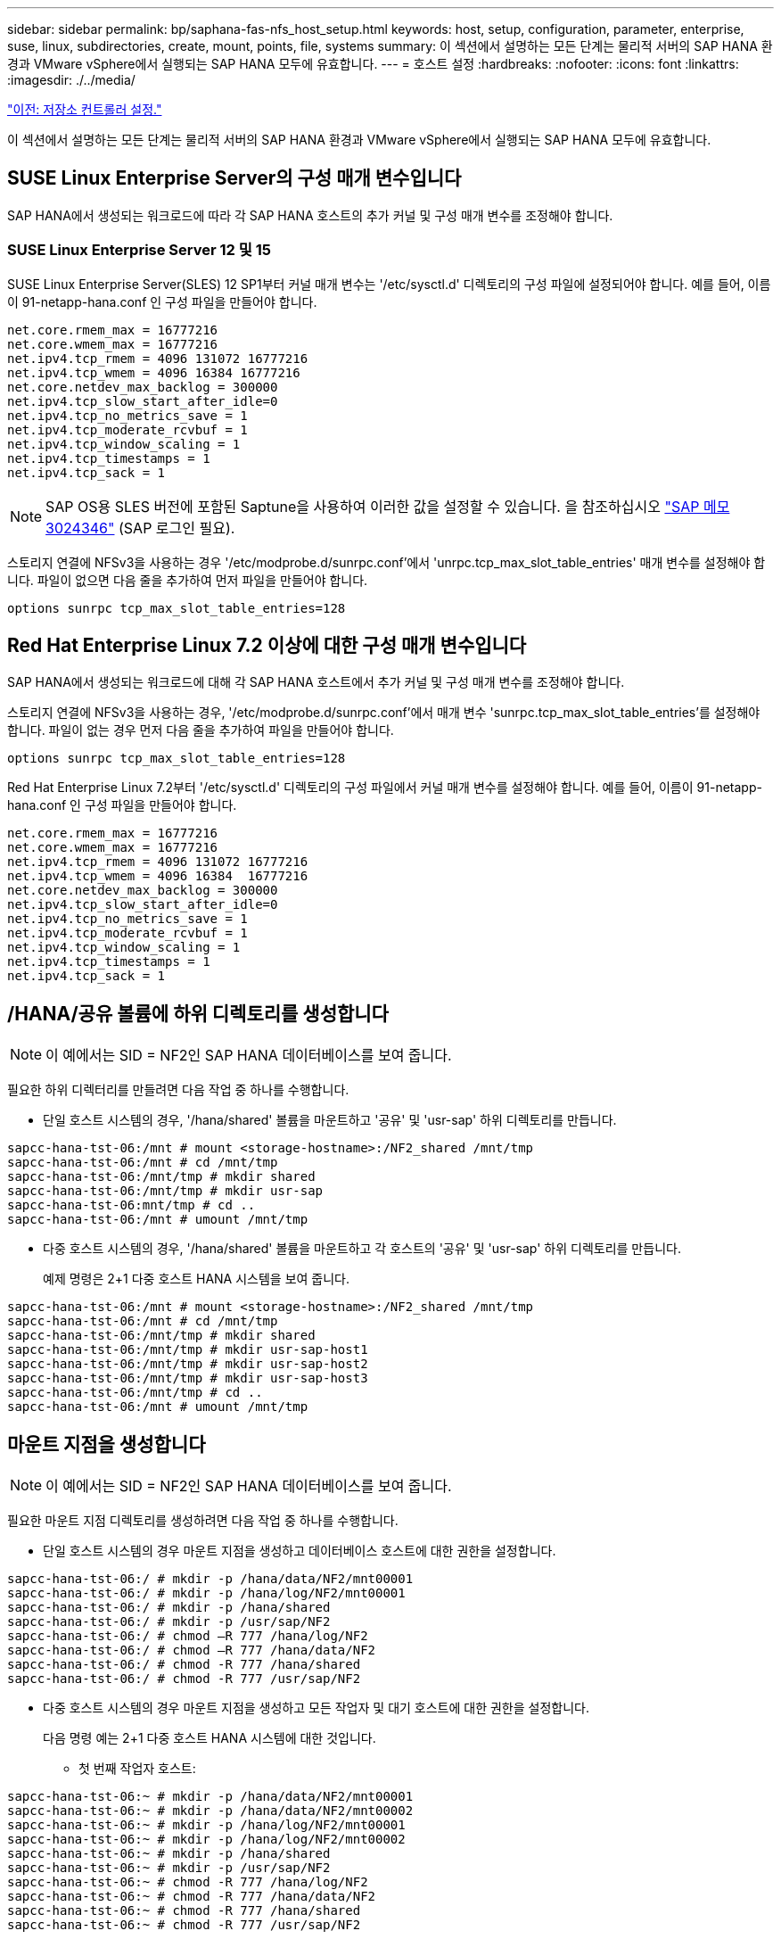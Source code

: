 ---
sidebar: sidebar 
permalink: bp/saphana-fas-nfs_host_setup.html 
keywords: host, setup, configuration, parameter, enterprise, suse, linux, subdirectories, create, mount, points, file, systems 
summary: 이 섹션에서 설명하는 모든 단계는 물리적 서버의 SAP HANA 환경과 VMware vSphere에서 실행되는 SAP HANA 모두에 유효합니다. 
---
= 호스트 설정
:hardbreaks:
:nofooter: 
:icons: font
:linkattrs: 
:imagesdir: ./../media/


link:saphana-fas-nfs_storage_controller_setup.html["이전: 저장소 컨트롤러 설정."]

이 섹션에서 설명하는 모든 단계는 물리적 서버의 SAP HANA 환경과 VMware vSphere에서 실행되는 SAP HANA 모두에 유효합니다.



== SUSE Linux Enterprise Server의 구성 매개 변수입니다

SAP HANA에서 생성되는 워크로드에 따라 각 SAP HANA 호스트의 추가 커널 및 구성 매개 변수를 조정해야 합니다.



=== SUSE Linux Enterprise Server 12 및 15

SUSE Linux Enterprise Server(SLES) 12 SP1부터 커널 매개 변수는 '/etc/sysctl.d' 디렉토리의 구성 파일에 설정되어야 합니다. 예를 들어, 이름이 91-netapp-hana.conf 인 구성 파일을 만들어야 합니다.

....
net.core.rmem_max = 16777216
net.core.wmem_max = 16777216
net.ipv4.tcp_rmem = 4096 131072 16777216
net.ipv4.tcp_wmem = 4096 16384 16777216
net.core.netdev_max_backlog = 300000
net.ipv4.tcp_slow_start_after_idle=0
net.ipv4.tcp_no_metrics_save = 1
net.ipv4.tcp_moderate_rcvbuf = 1
net.ipv4.tcp_window_scaling = 1
net.ipv4.tcp_timestamps = 1
net.ipv4.tcp_sack = 1
....

NOTE: SAP OS용 SLES 버전에 포함된 Saptune을 사용하여 이러한 값을 설정할 수 있습니다. 을 참조하십시오 https://launchpad.support.sap.com/["SAP 메모 3024346"^] (SAP 로그인 필요).

스토리지 연결에 NFSv3을 사용하는 경우 '/etc/modprobe.d/sunrpc.conf'에서 'unrpc.tcp_max_slot_table_entries' 매개 변수를 설정해야 합니다. 파일이 없으면 다음 줄을 추가하여 먼저 파일을 만들어야 합니다.

....
options sunrpc tcp_max_slot_table_entries=128
....


== Red Hat Enterprise Linux 7.2 이상에 대한 구성 매개 변수입니다

SAP HANA에서 생성되는 워크로드에 대해 각 SAP HANA 호스트에서 추가 커널 및 구성 매개 변수를 조정해야 합니다.

스토리지 연결에 NFSv3을 사용하는 경우, '/etc/modprobe.d/sunrpc.conf'에서 매개 변수 'sunrpc.tcp_max_slot_table_entries'를 설정해야 합니다. 파일이 없는 경우 먼저 다음 줄을 추가하여 파일을 만들어야 합니다.

....
options sunrpc tcp_max_slot_table_entries=128
....
Red Hat Enterprise Linux 7.2부터 '/etc/sysctl.d' 디렉토리의 구성 파일에서 커널 매개 변수를 설정해야 합니다. 예를 들어, 이름이 91-netapp-hana.conf 인 구성 파일을 만들어야 합니다.

....
net.core.rmem_max = 16777216
net.core.wmem_max = 16777216
net.ipv4.tcp_rmem = 4096 131072 16777216
net.ipv4.tcp_wmem = 4096 16384  16777216
net.core.netdev_max_backlog = 300000
net.ipv4.tcp_slow_start_after_idle=0
net.ipv4.tcp_no_metrics_save = 1
net.ipv4.tcp_moderate_rcvbuf = 1
net.ipv4.tcp_window_scaling = 1
net.ipv4.tcp_timestamps = 1
net.ipv4.tcp_sack = 1
....


== /HANA/공유 볼륨에 하위 디렉토리를 생성합니다


NOTE: 이 예에서는 SID = NF2인 SAP HANA 데이터베이스를 보여 줍니다.

필요한 하위 디렉터리를 만들려면 다음 작업 중 하나를 수행합니다.

* 단일 호스트 시스템의 경우, '/hana/shared' 볼륨을 마운트하고 '공유' 및 'usr-sap' 하위 디렉토리를 만듭니다.


....
sapcc-hana-tst-06:/mnt # mount <storage-hostname>:/NF2_shared /mnt/tmp
sapcc-hana-tst-06:/mnt # cd /mnt/tmp
sapcc-hana-tst-06:/mnt/tmp # mkdir shared
sapcc-hana-tst-06:/mnt/tmp # mkdir usr-sap
sapcc-hana-tst-06:mnt/tmp # cd ..
sapcc-hana-tst-06:/mnt # umount /mnt/tmp
....
* 다중 호스트 시스템의 경우, '/hana/shared' 볼륨을 마운트하고 각 호스트의 '공유' 및 'usr-sap' 하위 디렉토리를 만듭니다.
+
예제 명령은 2+1 다중 호스트 HANA 시스템을 보여 줍니다.



....
sapcc-hana-tst-06:/mnt # mount <storage-hostname>:/NF2_shared /mnt/tmp
sapcc-hana-tst-06:/mnt # cd /mnt/tmp
sapcc-hana-tst-06:/mnt/tmp # mkdir shared
sapcc-hana-tst-06:/mnt/tmp # mkdir usr-sap-host1
sapcc-hana-tst-06:/mnt/tmp # mkdir usr-sap-host2
sapcc-hana-tst-06:/mnt/tmp # mkdir usr-sap-host3
sapcc-hana-tst-06:/mnt/tmp # cd ..
sapcc-hana-tst-06:/mnt # umount /mnt/tmp
....


== 마운트 지점을 생성합니다


NOTE: 이 예에서는 SID = NF2인 SAP HANA 데이터베이스를 보여 줍니다.

필요한 마운트 지점 디렉토리를 생성하려면 다음 작업 중 하나를 수행합니다.

* 단일 호스트 시스템의 경우 마운트 지점을 생성하고 데이터베이스 호스트에 대한 권한을 설정합니다.


....
sapcc-hana-tst-06:/ # mkdir -p /hana/data/NF2/mnt00001
sapcc-hana-tst-06:/ # mkdir -p /hana/log/NF2/mnt00001
sapcc-hana-tst-06:/ # mkdir -p /hana/shared
sapcc-hana-tst-06:/ # mkdir -p /usr/sap/NF2
sapcc-hana-tst-06:/ # chmod –R 777 /hana/log/NF2
sapcc-hana-tst-06:/ # chmod –R 777 /hana/data/NF2
sapcc-hana-tst-06:/ # chmod -R 777 /hana/shared
sapcc-hana-tst-06:/ # chmod -R 777 /usr/sap/NF2
....
* 다중 호스트 시스템의 경우 마운트 지점을 생성하고 모든 작업자 및 대기 호스트에 대한 권한을 설정합니다.
+
다음 명령 예는 2+1 다중 호스트 HANA 시스템에 대한 것입니다.

+
** 첫 번째 작업자 호스트:




....
sapcc-hana-tst-06:~ # mkdir -p /hana/data/NF2/mnt00001
sapcc-hana-tst-06:~ # mkdir -p /hana/data/NF2/mnt00002
sapcc-hana-tst-06:~ # mkdir -p /hana/log/NF2/mnt00001
sapcc-hana-tst-06:~ # mkdir -p /hana/log/NF2/mnt00002
sapcc-hana-tst-06:~ # mkdir -p /hana/shared
sapcc-hana-tst-06:~ # mkdir -p /usr/sap/NF2
sapcc-hana-tst-06:~ # chmod -R 777 /hana/log/NF2
sapcc-hana-tst-06:~ # chmod -R 777 /hana/data/NF2
sapcc-hana-tst-06:~ # chmod -R 777 /hana/shared
sapcc-hana-tst-06:~ # chmod -R 777 /usr/sap/NF2
....
* 보조 작업자 호스트:


....
sapcc-hana-tst-07:~ # mkdir -p /hana/data/NF2/mnt00001
sapcc-hana-tst-07:~ # mkdir -p /hana/data/NF2/mnt00002
sapcc-hana-tst-07:~ # mkdir -p /hana/log/NF2/mnt00001
sapcc-hana-tst-07:~ # mkdir -p /hana/log/NF2/mnt00002
sapcc-hana-tst-07:~ # mkdir -p /hana/shared
sapcc-hana-tst-07:~ # mkdir -p /usr/sap/NF2
sapcc-hana-tst-07:~ # chmod -R 777 /hana/log/NF2
sapcc-hana-tst-07:~ # chmod -R 777 /hana/data/NF2
sapcc-hana-tst-07:~ # chmod -R 777 /hana/shared
sapcc-hana-tst-07:~ # chmod -R 777 /usr/sap/NF2
....
* 대기 호스트:


....
sapcc-hana-tst-08:~ # mkdir -p /hana/data/NF2/mnt00001
sapcc-hana-tst-08:~ # mkdir -p /hana/data/NF2/mnt00002
sapcc-hana-tst-08:~ # mkdir -p /hana/log/NF2/mnt00001
sapcc-hana-tst-08:~ # mkdir -p /hana/log/NF2/mnt00002
sapcc-hana-tst-08:~ # mkdir -p /hana/shared
sapcc-hana-tst-08:~ # mkdir -p /usr/sap/NF2
sapcc-hana-tst-08:~ # chmod -R 777 /hana/log/NF2
sapcc-hana-tst-08:~ # chmod -R 777 /hana/data/NF2
sapcc-hana-tst-08:~ # chmod -R 777 /hana/shared
sapcc-hana-tst-08:~ # chmod -R 777 /usr/sap/NF2
....


== 파일 시스템을 마운트합니다

NFS 버전 및 ONTAP 릴리즈별로 다른 마운트 옵션을 사용해야 합니다. 다음 파일 시스템이 호스트에 마운트되어야 합니다.

* '/HANA/data/SID/mnt0000 *'
* '/HANA/log/SID/mnt0000 *'
* '/hana/shared
* '/usr/sap/sid'


다음 표에는 단일 호스트 및 다중 호스트 SAP HANA 데이터베이스의 다양한 파일 시스템에 사용해야 하는 NFS 버전이 나와 있습니다.

|===
| 파일 시스템 | SAP HANA 단일 호스트 | SAP HANA 다중 호스트 


| /HANA/data/SID/mnt0000 * | NFSv3 또는 NFSv4 | NFSv4 


| /HANA/log/SID/mnt0000 * | NFSv3 또는 NFSv4 | NFSv4 


| /HANA/공유 | NFSv3 또는 NFSv4 | NFSv3 또는 NFSv4 


| /usr/sap/sid | NFSv3 또는 NFSv4 | NFSv3 또는 NFSv4 
|===
다음 표에는 다양한 NFS 버전 및 ONTAP 릴리즈의 마운트 옵션이 나와 있습니다. 공통 매개 변수는 NFS 및 ONTAP 버전과 무관합니다.


NOTE: SAP LaMa를 사용하려면 /usr/sap/sid 디렉토리가 로컬이어야 합니다. 따라서 SAP LaMa를 사용하는 경우 /usr/sap/sid에 대한 NFS 볼륨을 마운트하지 마십시오.

NFSv3의 경우 소프트웨어나 서버 장애 발생 시 NFS 잠금 정리 작업을 방지하려면 NFS 잠금을 해제해야 합니다.

ONTAP 9를 사용하면 NFS 전송 크기를 최대 1MB까지 구성할 수 있습니다. 특히, 스토리지 시스템에 40GbE 또는 더 빠른 연결을 사용하여 예상 처리량 값을 얻으려면 전송 크기를 1MB로 설정해야 합니다.

|===
| 공통 매개 변수입니다 | NFSv3 | NFSv4 | ONTAP 9를 사용한 NFS 전송 크기입니다 | ONTAP 8을 사용한 NFS 전송 크기입니다 


| rw, bg, hard, timeo = 600, nocatime, | vers = 3, nolock, | vers = 4, MinorVersion = 1, lock | rsize = 1048576, wsize = 262144, | rsize=65536, wsize=65536, 
|===

NOTE: NFSv3을 사용하여 읽기 성능을 향상시키려면 SUSE Linux Enterprise Server 12 SP4 이상 및 RedHat Enterprise Linux(RHEL) 8.3 이상에서 사용할 수 있는 "nconnect=n" 마운트 옵션을 사용하는 것이 좋습니다.


NOTE: 성능 테스트 결과 nconnect=8은 양호한 판독 결과를 제공합니다. 로그 쓰기의 경우 nconnect=2 등 적은 수의 세션을 사용할 수 있습니다 NFS 서버의 첫 번째 마운트(IP 주소)는 사용 중인 세션의 양을 정의합니다. 더 많은 마운트로 인해 'nconnect'에 다른 값이 사용되더라도 이 값은 변경되지 않습니다.


NOTE: ONTAP 9.8 및 SUSE SLES15SP2 또는 RedHat RHEL 8.4 이상부터 NFSv4.1용 nconnect 옵션을 지원합니다. 자세한 내용은 Linux 공급업체 설명서를 참조하십시오.

시스템 부팅 중에 '/etc/fstab' 구성 파일을 사용하여 파일 시스템을 마운트하려면 다음 단계를 수행하십시오.

다음 예에서는 NFSv3 사용 시 SID=NF2, 읽기의 경우 1MB NFS 전송, 쓰기의 경우 256K인 단일 호스트 SAP HANA 데이터베이스를 보여 줍니다.

. 필요한 파일 시스템을 '/etc/fstab' 구성 파일에 추가합니다.
+
....
sapcc-hana-tst-06:/ # cat /etc/fstab
<storage-vif-data01>:/NF2_data_mnt00001 /hana/data/NF2/mnt00001 nfs rw,vers=3,hard,timeo=600,rsize=1048576,wsize=262144,bg,noatime,nolock 0 0
<storage-vif-log01>:/NF2_log_mnt00001 /hana/log/NF2/mnt00001 nfs rw,vers=3,hard,timeo=600,rsize=1048576,wsize=262144,bg,noatime,nolock 0 0
<storage-vif-data01>:/NF2_shared/usr-sap /usr/sap/NF2 nfs rw,vers=3,hard,timeo=600,rsize=1048576,wsize=262144,bg,noatime,nolock 0 0
<storage-vif-data01>:/NF2_shared/shared /hana/shared nfs rw,vers=3,hard,timeo=600,rsize=1048576,wsize=262144,bg,noatime,nolock 0 0
....
. 모든 호스트에 파일 시스템을 마운트하려면 'mount –a'를 실행합니다.


다음 예에서는 데이터 및 로그 파일 시스템에 NFSv4.1을 사용하고 "/HANA/공유" 및 "/usr/SAP/NF2" 파일 시스템에 대해 NFSv3을 사용하는 SID=NF2인 다중 호스트 SAP HANA 데이터베이스를 보여 줍니다. 읽기의 경우 1MB NFS 전송, 쓰기의 경우 256K가 사용됩니다.

. 모든 호스트의 '/etc/fstab' 구성 파일에 필요한 파일 시스템을 추가합니다.
+

NOTE: 데이터베이스 호스트마다 '/usr/sap/nF2' 파일 시스템이 다릅니다. 다음 예제는 "/nF2_shared/usr-sap-host1"을 보여줍니다.

+
....
sapcc-hana-tst-06:/ # cat /etc/fstab
<storage-vif-data01>:/NF2_data_mnt00001 /hana/data/NF2/mnt00001 nfs rw,vers=4, minorversion=1,hard,timeo=600,rsize=1048576,wsize=262144,bg,noatime,lock 0 0
<storage-vif-data02>:/NF2_data_mnt00002 /hana/data/NF2/mnt00002 nfs rw,vers=4, minorversion=1,hard,timeo=600,rsize=1048576,wsize=262144,bg,noatime,lock 0 0
<storage-vif-log01>:/NF2_log_mnt00001 /hana/log/NF2/mnt00001 nfs rw,vers=4, minorversion=1,hard,timeo=600,rsize=1048576,wsize=262144,bg,noatime,lock 0 0
<storage-vif-log02>:/NF2_log_mnt00002 /hana/log/NF2/mnt00002 nfs rw,vers=4, minorversion=1,hard,timeo=600,rsize=1048576,wsize=262144,bg,noatime,lock 0 0
<storage-vif-data02>:/NF2_shared/usr-sap-host1 /usr/sap/NF2 nfs rw,vers=3,hard,timeo=600,rsize=1048576,wsize=262144,bg,noatime,nolock 0 0
<storage-vif-data02>:/NF2_shared/shared /hana/shared nfs rw,vers=3,hard,timeo=600,rsize=1048576,wsize=262144,bg,noatime,nolock 0 0
....
. 모든 호스트에 파일 시스템을 마운트하려면 'mount –a'를 실행합니다.


link:saphana-fas-nfs_sap_hana_installation_preparations_for_nfsv4.html["다음: NFSv4를 위한 SAP HANA 설치 준비"]

